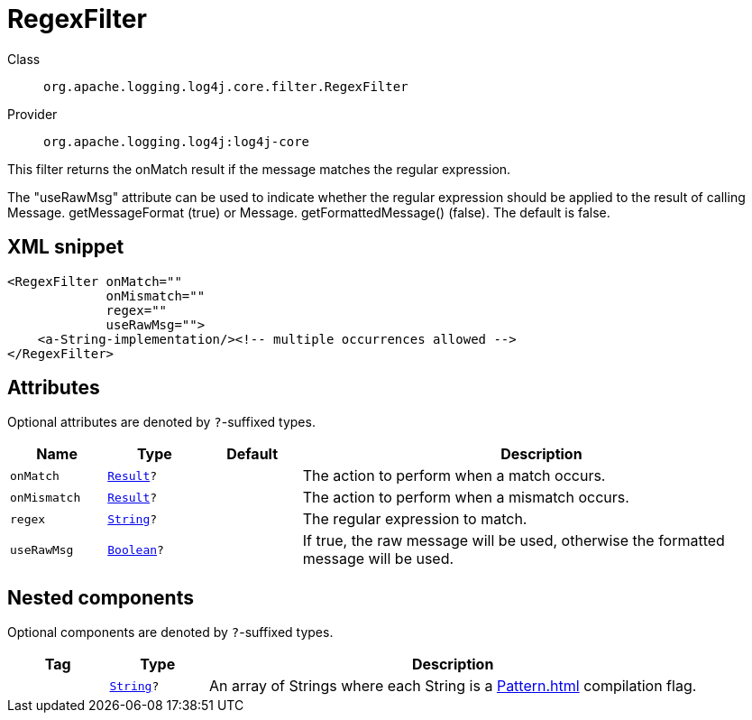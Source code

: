 ////
Licensed to the Apache Software Foundation (ASF) under one or more
contributor license agreements. See the NOTICE file distributed with
this work for additional information regarding copyright ownership.
The ASF licenses this file to You under the Apache License, Version 2.0
(the "License"); you may not use this file except in compliance with
the License. You may obtain a copy of the License at

    https://www.apache.org/licenses/LICENSE-2.0

Unless required by applicable law or agreed to in writing, software
distributed under the License is distributed on an "AS IS" BASIS,
WITHOUT WARRANTIES OR CONDITIONS OF ANY KIND, either express or implied.
See the License for the specific language governing permissions and
limitations under the License.
////
[#org_apache_logging_log4j_core_filter_RegexFilter]
= RegexFilter

Class:: `org.apache.logging.log4j.core.filter.RegexFilter`
Provider:: `org.apache.logging.log4j:log4j-core`

This filter returns the onMatch result if the message matches the regular expression.

The "useRawMsg" attribute can be used to indicate whether the regular expression should be applied to the result of calling Message.
getMessageFormat (true) or Message.
getFormattedMessage() (false). The default is false.

[#org_apache_logging_log4j_core_filter_RegexFilter-XML-snippet]
== XML snippet
[source, xml]
----
<RegexFilter onMatch=""
             onMismatch=""
             regex=""
             useRawMsg="">
    <a-String-implementation/><!-- multiple occurrences allowed -->
</RegexFilter>
----

[#org_apache_logging_log4j_core_filter_RegexFilter-attributes]
== Attributes

Optional attributes are denoted by `?`-suffixed types.

[cols="1m,1m,1m,5"]
|===
|Name|Type|Default|Description

|onMatch
|xref:../../scalars.adoc#org_apache_logging_log4j_core_Filter_Result[Result]?
|
a|The action to perform when a match occurs.

|onMismatch
|xref:../../scalars.adoc#org_apache_logging_log4j_core_Filter_Result[Result]?
|
a|The action to perform when a mismatch occurs.

|regex
|xref:../../scalars.adoc#java_lang_String[String]?
|
a|The regular expression to match.

|useRawMsg
|xref:../../scalars.adoc#java_lang_Boolean[Boolean]?
|
a|If true, the raw message will be used, otherwise the formatted message will be used.

|===

[#org_apache_logging_log4j_core_filter_RegexFilter-components]
== Nested components

Optional components are denoted by `?`-suffixed types.

[cols="1m,1m,5"]
|===
|Tag|Type|Description

|
|xref:../scalars.adoc#java_lang_String[String]?
a|An array of Strings where each String is a xref:Pattern.adoc[] compilation flag.

|===
